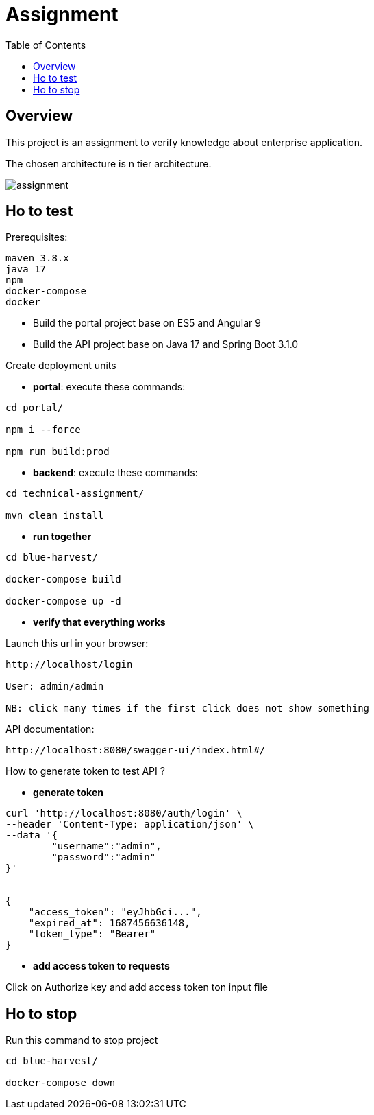 = Assignment
:toc:
:toclevels: 3
:toc-placement!:

toc::[]

== Overview
This project is an assignment to verify knowledge about enterprise application.

The chosen architecture is n tier architecture.

image::assignment.png[]

== Ho to test

Prerequisites:

```
maven 3.8.x
java 17
npm
docker-compose
docker
```

- Build the portal project base on ES5 and Angular 9
- Build the API project base on Java 17 and Spring Boot 3.1.0

Create deployment units

- *portal*: execute these commands:

```
cd portal/

npm i --force

npm run build:prod
```

- *backend*: execute these commands:

```
cd technical-assignment/

mvn clean install
```

- *run together*

```
cd blue-harvest/

docker-compose build

docker-compose up -d
```

- *verify that everything works*

Launch this url in your browser:

```
http://localhost/login

User: admin/admin

NB: click many times if the first click does not show something
```

API documentation:

```
http://localhost:8080/swagger-ui/index.html#/
```

How to generate token to test API ?

- *generate token*

```
curl 'http://localhost:8080/auth/login' \
--header 'Content-Type: application/json' \
--data '{
	"username":"admin",
	"password":"admin"
}'


{
    "access_token": "eyJhbGci...",
    "expired_at": 1687456636148,
    "token_type": "Bearer"
}
```

- *add access token to requests*

Click on Authorize key and add access token ton input file

== Ho to stop

Run this command to stop project

```
cd blue-harvest/

docker-compose down
```